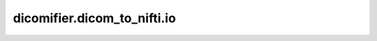 dicomifier.dicom_to_nifti.io
============================


.. py:module:: dicomifier.dicom_to_nifti.io


.. py:function:: get_dicomdir_files(path)
   :module: dicomifier.dicom_to_nifti.io

   Return the list of files indexed in a DICOMDIR file.



.. py:function:: get_files(paths)
   :module: dicomifier.dicom_to_nifti.io

   Return the DICOM files found in the paths. Each path can be a single
   file, a directory (scanned recursively), or a DICOMDIR file.


.. py:function:: get_series_directory(meta_data)
   :module: dicomifier.dicom_to_nifti.io

   Return the directory associated with the patient, study and series of
   the NIfTI meta-data.


.. py:function:: write_nifti(nifti_data, destination, zip, series_directory=None)
   :module: dicomifier.dicom_to_nifti.io

   Write the NIfTI image and meta-data in the given destination.

   :param nifti_data: Pair of NIfTI image and meta-data
   :param destination: Destination directory
   :param zip: whether to zip the NIfTI files
   :param series_directory: if provided, override the automated
       series-based output directory name
